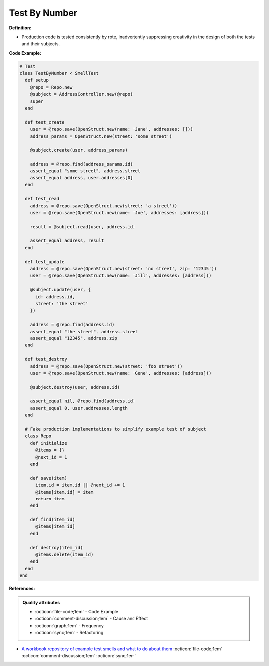 Test By Number
^^^^^
**Definition:**

* Production code is tested consistently by rote, inadvertently suppressing creativity in the design of both the tests and their subjects.


**Code Example:**

.. code-block:: ruby
    
  # Test
  class TestByNumber < SmellTest
    def setup
      @repo = Repo.new
      @subject = AddressController.new(@repo)
      super
    end

    def test_create
      user = @repo.save(OpenStruct.new(name: 'Jane', addresses: []))
      address_params = OpenStruct.new(street: 'some street')

      @subject.create(user, address_params)

      address = @repo.find(address_params.id)
      assert_equal "some street", address.street
      assert_equal address, user.addresses[0]
    end

    def test_read
      address = @repo.save(OpenStruct.new(street: 'a street'))
      user = @repo.save(OpenStruct.new(name: 'Joe', addresses: [address]))

      result = @subject.read(user, address.id)

      assert_equal address, result
    end

    def test_update
      address = @repo.save(OpenStruct.new(street: 'no street', zip: '12345'))
      user = @repo.save(OpenStruct.new(name: 'Jill', addresses: [address]))

      @subject.update(user, {
        id: address.id,
        street: 'the street'
      })

      address = @repo.find(address.id)
      assert_equal "the street", address.street
      assert_equal "12345", address.zip
    end

    def test_destroy
      address = @repo.save(OpenStruct.new(street: 'foo street'))
      user = @repo.save(OpenStruct.new(name: 'Gene', addresses: [address]))

      @subject.destroy(user, address.id)

      assert_equal nil, @repo.find(address.id)
      assert_equal 0, user.addresses.length
    end

    # Fake production implementations to simplify example test of subject
    class Repo
      def initialize
        @items = {}
        @next_id = 1
      end

      def save(item)
        item.id = item.id || @next_id += 1
        @items[item.id] = item
        return item
      end

      def find(item_id)
        @items[item_id]
      end

      def destroy(item_id)
        @items.delete(item_id)
      end
    end
  end


**References:**

.. admonition:: Quality attributes

    * :octicon:`file-code;1em` -  Code Example
    * :octicon:`comment-discussion;1em` -  Cause and Effect
    * :octicon:`graph;1em` -  Frequency
    * :octicon:`sync;1em` -  Refactoring

* `A workbook repository of example test smells and what to do about them <https://github.com/testdouble/test-smells>`_ :octicon:`file-code;1em` :octicon:`comment-discussion;1em` :octicon:`sync;1em`
